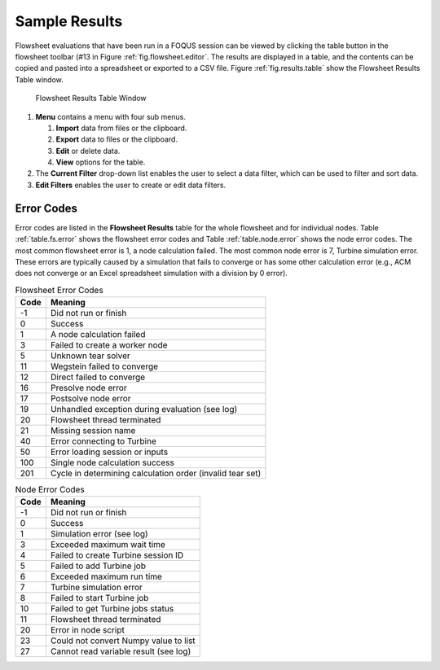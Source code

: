 .. _sec.flowsheet.results.table:

Sample Results
==============

Flowsheet evaluations that have been run in a FOQUS session can be
viewed by clicking the table button in the flowsheet toolbar (#13 in
Figure :ref:`fig.flowsheet.editor`. The results
are displayed in a table, and the contents can be copied and pasted into
a spreadsheet or exported to a CSV file. Figure :ref:`fig.results.table` 
show the Flowsheet Results Table window.

.. _fig.results.table
.. figure:: ../figs/resultsTable.svg
   :alt: Flowsheet Results Table Window
   :name: fig.results.table

   Flowsheet Results Table Window

#. **Menu** contains a menu with four sub menus.

   #. **Import** data from files or the clipboard.

   #. **Export** data to files or the clipboard.

   #. **Edit** or delete data.

   #. **View** options for the table.

#. The **Current Filter** drop-down list enables the user to select a
   data filter, which can be used to filter and sort data.

#. **Edit Filters** enables the user to create or edit data filters.

Error Codes
-----------

Error codes are listed in the **Flowsheet Results** table for the whole
flowsheet and for individual nodes. Table :ref:`table.fs.error` shows the flowsheet error codes
and Table :ref:`table.node.error` shows the node
error codes. The most common flowsheet error is 1, a node calculation
failed. The most common node error is 7, Turbine simulation error. These
errors are typically caused by a simulation that fails to converge or
has some other calculation error (e.g., ACM does not converge or an
Excel spreadsheet simulation with a division by 0 error).

.. table:: Flowsheet Error Codes

   +------+-----------------------------------------------------------+
   | Code | Meaning                                                   |
   +======+===========================================================+
   | -1   | Did not run or finish                                     |
   +------+-----------------------------------------------------------+
   | 0    | Success                                                   |
   +------+-----------------------------------------------------------+
   | 1    | A node calculation failed                                 |
   +------+-----------------------------------------------------------+
   | 3    | Failed to create a worker node                            |
   +------+-----------------------------------------------------------+
   | 5    | Unknown tear solver                                       |
   +------+-----------------------------------------------------------+
   | 11   | Wegstein failed to converge                               |
   +------+-----------------------------------------------------------+
   | 12   | Direct failed to converge                                 |
   +------+-----------------------------------------------------------+
   | 16   | Presolve node error                                       |
   +------+-----------------------------------------------------------+
   | 17   | Postsolve node error                                      |
   +------+-----------------------------------------------------------+
   | 19   | Unhandled exception during evaluation (see log)           |
   +------+-----------------------------------------------------------+
   | 20   | Flowsheet thread terminated                               |
   +------+-----------------------------------------------------------+
   | 21   | Missing session name                                      |
   +------+-----------------------------------------------------------+
   | 40   | Error connecting to Turbine                               |
   +------+-----------------------------------------------------------+
   | 50   | Error loading session or inputs                           |
   +------+-----------------------------------------------------------+
   | 100  | Single node calculation success                           |
   +------+-----------------------------------------------------------+
   | 201  | Cycle in determining calculation order (invalid tear set) |
   +------+-----------------------------------------------------------+

.. table:: Node Error Codes

   +------+---------------------------------------+
   | Code | Meaning                               |
   +======+=======================================+
   | -1   | Did not run or finish                 |
   +------+---------------------------------------+
   | 0    | Success                               |
   +------+---------------------------------------+
   | 1    | Simulation error (see log)            |
   +------+---------------------------------------+
   | 3    | Exceeded maximum wait time            |
   +------+---------------------------------------+
   | 4    | Failed to create Turbine session ID   |
   +------+---------------------------------------+
   | 5    | Failed to add Turbine job             |
   +------+---------------------------------------+
   | 6    | Exceeded maximum run time             |
   +------+---------------------------------------+
   | 7    | Turbine simulation error              |
   +------+---------------------------------------+
   | 8    | Failed to start Turbine job           |
   +------+---------------------------------------+
   | 10   | Failed to get Turbine jobs status     |
   +------+---------------------------------------+
   | 11   | Flowsheet thread terminated           |
   +------+---------------------------------------+
   | 20   | Error in node script                  |
   +------+---------------------------------------+
   | 23   | Could not convert Numpy value to list |
   +------+---------------------------------------+
   | 27   | Cannot read variable result (see log) |
   +------+---------------------------------------+
